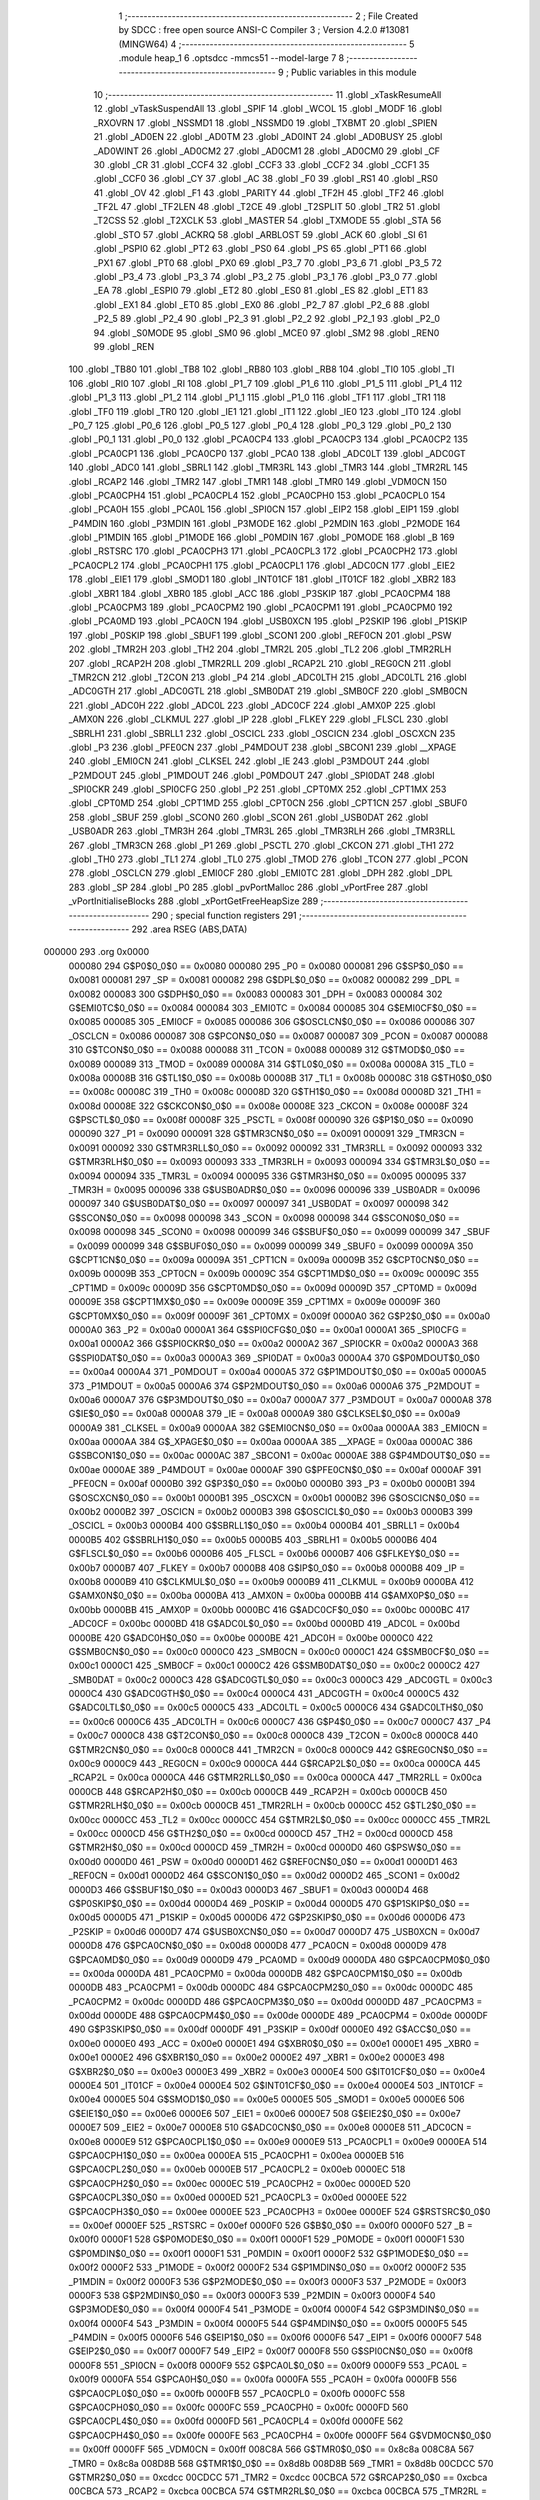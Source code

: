                                       1 ;--------------------------------------------------------
                                      2 ; File Created by SDCC : free open source ANSI-C Compiler
                                      3 ; Version 4.2.0 #13081 (MINGW64)
                                      4 ;--------------------------------------------------------
                                      5 	.module heap_1
                                      6 	.optsdcc -mmcs51 --model-large
                                      7 	
                                      8 ;--------------------------------------------------------
                                      9 ; Public variables in this module
                                     10 ;--------------------------------------------------------
                                     11 	.globl _xTaskResumeAll
                                     12 	.globl _vTaskSuspendAll
                                     13 	.globl _SPIF
                                     14 	.globl _WCOL
                                     15 	.globl _MODF
                                     16 	.globl _RXOVRN
                                     17 	.globl _NSSMD1
                                     18 	.globl _NSSMD0
                                     19 	.globl _TXBMT
                                     20 	.globl _SPIEN
                                     21 	.globl _AD0EN
                                     22 	.globl _AD0TM
                                     23 	.globl _AD0INT
                                     24 	.globl _AD0BUSY
                                     25 	.globl _AD0WINT
                                     26 	.globl _AD0CM2
                                     27 	.globl _AD0CM1
                                     28 	.globl _AD0CM0
                                     29 	.globl _CF
                                     30 	.globl _CR
                                     31 	.globl _CCF4
                                     32 	.globl _CCF3
                                     33 	.globl _CCF2
                                     34 	.globl _CCF1
                                     35 	.globl _CCF0
                                     36 	.globl _CY
                                     37 	.globl _AC
                                     38 	.globl _F0
                                     39 	.globl _RS1
                                     40 	.globl _RS0
                                     41 	.globl _OV
                                     42 	.globl _F1
                                     43 	.globl _PARITY
                                     44 	.globl _TF2H
                                     45 	.globl _TF2
                                     46 	.globl _TF2L
                                     47 	.globl _TF2LEN
                                     48 	.globl _T2CE
                                     49 	.globl _T2SPLIT
                                     50 	.globl _TR2
                                     51 	.globl _T2CSS
                                     52 	.globl _T2XCLK
                                     53 	.globl _MASTER
                                     54 	.globl _TXMODE
                                     55 	.globl _STA
                                     56 	.globl _STO
                                     57 	.globl _ACKRQ
                                     58 	.globl _ARBLOST
                                     59 	.globl _ACK
                                     60 	.globl _SI
                                     61 	.globl _PSPI0
                                     62 	.globl _PT2
                                     63 	.globl _PS0
                                     64 	.globl _PS
                                     65 	.globl _PT1
                                     66 	.globl _PX1
                                     67 	.globl _PT0
                                     68 	.globl _PX0
                                     69 	.globl _P3_7
                                     70 	.globl _P3_6
                                     71 	.globl _P3_5
                                     72 	.globl _P3_4
                                     73 	.globl _P3_3
                                     74 	.globl _P3_2
                                     75 	.globl _P3_1
                                     76 	.globl _P3_0
                                     77 	.globl _EA
                                     78 	.globl _ESPI0
                                     79 	.globl _ET2
                                     80 	.globl _ES0
                                     81 	.globl _ES
                                     82 	.globl _ET1
                                     83 	.globl _EX1
                                     84 	.globl _ET0
                                     85 	.globl _EX0
                                     86 	.globl _P2_7
                                     87 	.globl _P2_6
                                     88 	.globl _P2_5
                                     89 	.globl _P2_4
                                     90 	.globl _P2_3
                                     91 	.globl _P2_2
                                     92 	.globl _P2_1
                                     93 	.globl _P2_0
                                     94 	.globl _S0MODE
                                     95 	.globl _SM0
                                     96 	.globl _MCE0
                                     97 	.globl _SM2
                                     98 	.globl _REN0
                                     99 	.globl _REN
                                    100 	.globl _TB80
                                    101 	.globl _TB8
                                    102 	.globl _RB80
                                    103 	.globl _RB8
                                    104 	.globl _TI0
                                    105 	.globl _TI
                                    106 	.globl _RI0
                                    107 	.globl _RI
                                    108 	.globl _P1_7
                                    109 	.globl _P1_6
                                    110 	.globl _P1_5
                                    111 	.globl _P1_4
                                    112 	.globl _P1_3
                                    113 	.globl _P1_2
                                    114 	.globl _P1_1
                                    115 	.globl _P1_0
                                    116 	.globl _TF1
                                    117 	.globl _TR1
                                    118 	.globl _TF0
                                    119 	.globl _TR0
                                    120 	.globl _IE1
                                    121 	.globl _IT1
                                    122 	.globl _IE0
                                    123 	.globl _IT0
                                    124 	.globl _P0_7
                                    125 	.globl _P0_6
                                    126 	.globl _P0_5
                                    127 	.globl _P0_4
                                    128 	.globl _P0_3
                                    129 	.globl _P0_2
                                    130 	.globl _P0_1
                                    131 	.globl _P0_0
                                    132 	.globl _PCA0CP4
                                    133 	.globl _PCA0CP3
                                    134 	.globl _PCA0CP2
                                    135 	.globl _PCA0CP1
                                    136 	.globl _PCA0CP0
                                    137 	.globl _PCA0
                                    138 	.globl _ADC0LT
                                    139 	.globl _ADC0GT
                                    140 	.globl _ADC0
                                    141 	.globl _SBRL1
                                    142 	.globl _TMR3RL
                                    143 	.globl _TMR3
                                    144 	.globl _TMR2RL
                                    145 	.globl _RCAP2
                                    146 	.globl _TMR2
                                    147 	.globl _TMR1
                                    148 	.globl _TMR0
                                    149 	.globl _VDM0CN
                                    150 	.globl _PCA0CPH4
                                    151 	.globl _PCA0CPL4
                                    152 	.globl _PCA0CPH0
                                    153 	.globl _PCA0CPL0
                                    154 	.globl _PCA0H
                                    155 	.globl _PCA0L
                                    156 	.globl _SPI0CN
                                    157 	.globl _EIP2
                                    158 	.globl _EIP1
                                    159 	.globl _P4MDIN
                                    160 	.globl _P3MDIN
                                    161 	.globl _P3MODE
                                    162 	.globl _P2MDIN
                                    163 	.globl _P2MODE
                                    164 	.globl _P1MDIN
                                    165 	.globl _P1MODE
                                    166 	.globl _P0MDIN
                                    167 	.globl _P0MODE
                                    168 	.globl _B
                                    169 	.globl _RSTSRC
                                    170 	.globl _PCA0CPH3
                                    171 	.globl _PCA0CPL3
                                    172 	.globl _PCA0CPH2
                                    173 	.globl _PCA0CPL2
                                    174 	.globl _PCA0CPH1
                                    175 	.globl _PCA0CPL1
                                    176 	.globl _ADC0CN
                                    177 	.globl _EIE2
                                    178 	.globl _EIE1
                                    179 	.globl _SMOD1
                                    180 	.globl _INT01CF
                                    181 	.globl _IT01CF
                                    182 	.globl _XBR2
                                    183 	.globl _XBR1
                                    184 	.globl _XBR0
                                    185 	.globl _ACC
                                    186 	.globl _P3SKIP
                                    187 	.globl _PCA0CPM4
                                    188 	.globl _PCA0CPM3
                                    189 	.globl _PCA0CPM2
                                    190 	.globl _PCA0CPM1
                                    191 	.globl _PCA0CPM0
                                    192 	.globl _PCA0MD
                                    193 	.globl _PCA0CN
                                    194 	.globl _USB0XCN
                                    195 	.globl _P2SKIP
                                    196 	.globl _P1SKIP
                                    197 	.globl _P0SKIP
                                    198 	.globl _SBUF1
                                    199 	.globl _SCON1
                                    200 	.globl _REF0CN
                                    201 	.globl _PSW
                                    202 	.globl _TMR2H
                                    203 	.globl _TH2
                                    204 	.globl _TMR2L
                                    205 	.globl _TL2
                                    206 	.globl _TMR2RLH
                                    207 	.globl _RCAP2H
                                    208 	.globl _TMR2RLL
                                    209 	.globl _RCAP2L
                                    210 	.globl _REG0CN
                                    211 	.globl _TMR2CN
                                    212 	.globl _T2CON
                                    213 	.globl _P4
                                    214 	.globl _ADC0LTH
                                    215 	.globl _ADC0LTL
                                    216 	.globl _ADC0GTH
                                    217 	.globl _ADC0GTL
                                    218 	.globl _SMB0DAT
                                    219 	.globl _SMB0CF
                                    220 	.globl _SMB0CN
                                    221 	.globl _ADC0H
                                    222 	.globl _ADC0L
                                    223 	.globl _ADC0CF
                                    224 	.globl _AMX0P
                                    225 	.globl _AMX0N
                                    226 	.globl _CLKMUL
                                    227 	.globl _IP
                                    228 	.globl _FLKEY
                                    229 	.globl _FLSCL
                                    230 	.globl _SBRLH1
                                    231 	.globl _SBRLL1
                                    232 	.globl _OSCICL
                                    233 	.globl _OSCICN
                                    234 	.globl _OSCXCN
                                    235 	.globl _P3
                                    236 	.globl _PFE0CN
                                    237 	.globl _P4MDOUT
                                    238 	.globl _SBCON1
                                    239 	.globl __XPAGE
                                    240 	.globl _EMI0CN
                                    241 	.globl _CLKSEL
                                    242 	.globl _IE
                                    243 	.globl _P3MDOUT
                                    244 	.globl _P2MDOUT
                                    245 	.globl _P1MDOUT
                                    246 	.globl _P0MDOUT
                                    247 	.globl _SPI0DAT
                                    248 	.globl _SPI0CKR
                                    249 	.globl _SPI0CFG
                                    250 	.globl _P2
                                    251 	.globl _CPT0MX
                                    252 	.globl _CPT1MX
                                    253 	.globl _CPT0MD
                                    254 	.globl _CPT1MD
                                    255 	.globl _CPT0CN
                                    256 	.globl _CPT1CN
                                    257 	.globl _SBUF0
                                    258 	.globl _SBUF
                                    259 	.globl _SCON0
                                    260 	.globl _SCON
                                    261 	.globl _USB0DAT
                                    262 	.globl _USB0ADR
                                    263 	.globl _TMR3H
                                    264 	.globl _TMR3L
                                    265 	.globl _TMR3RLH
                                    266 	.globl _TMR3RLL
                                    267 	.globl _TMR3CN
                                    268 	.globl _P1
                                    269 	.globl _PSCTL
                                    270 	.globl _CKCON
                                    271 	.globl _TH1
                                    272 	.globl _TH0
                                    273 	.globl _TL1
                                    274 	.globl _TL0
                                    275 	.globl _TMOD
                                    276 	.globl _TCON
                                    277 	.globl _PCON
                                    278 	.globl _OSCLCN
                                    279 	.globl _EMI0CF
                                    280 	.globl _EMI0TC
                                    281 	.globl _DPH
                                    282 	.globl _DPL
                                    283 	.globl _SP
                                    284 	.globl _P0
                                    285 	.globl _pvPortMalloc
                                    286 	.globl _vPortFree
                                    287 	.globl _vPortInitialiseBlocks
                                    288 	.globl _xPortGetFreeHeapSize
                                    289 ;--------------------------------------------------------
                                    290 ; special function registers
                                    291 ;--------------------------------------------------------
                                    292 	.area RSEG    (ABS,DATA)
      000000                        293 	.org 0x0000
                           000080   294 G$P0$0_0$0 == 0x0080
                           000080   295 _P0	=	0x0080
                           000081   296 G$SP$0_0$0 == 0x0081
                           000081   297 _SP	=	0x0081
                           000082   298 G$DPL$0_0$0 == 0x0082
                           000082   299 _DPL	=	0x0082
                           000083   300 G$DPH$0_0$0 == 0x0083
                           000083   301 _DPH	=	0x0083
                           000084   302 G$EMI0TC$0_0$0 == 0x0084
                           000084   303 _EMI0TC	=	0x0084
                           000085   304 G$EMI0CF$0_0$0 == 0x0085
                           000085   305 _EMI0CF	=	0x0085
                           000086   306 G$OSCLCN$0_0$0 == 0x0086
                           000086   307 _OSCLCN	=	0x0086
                           000087   308 G$PCON$0_0$0 == 0x0087
                           000087   309 _PCON	=	0x0087
                           000088   310 G$TCON$0_0$0 == 0x0088
                           000088   311 _TCON	=	0x0088
                           000089   312 G$TMOD$0_0$0 == 0x0089
                           000089   313 _TMOD	=	0x0089
                           00008A   314 G$TL0$0_0$0 == 0x008a
                           00008A   315 _TL0	=	0x008a
                           00008B   316 G$TL1$0_0$0 == 0x008b
                           00008B   317 _TL1	=	0x008b
                           00008C   318 G$TH0$0_0$0 == 0x008c
                           00008C   319 _TH0	=	0x008c
                           00008D   320 G$TH1$0_0$0 == 0x008d
                           00008D   321 _TH1	=	0x008d
                           00008E   322 G$CKCON$0_0$0 == 0x008e
                           00008E   323 _CKCON	=	0x008e
                           00008F   324 G$PSCTL$0_0$0 == 0x008f
                           00008F   325 _PSCTL	=	0x008f
                           000090   326 G$P1$0_0$0 == 0x0090
                           000090   327 _P1	=	0x0090
                           000091   328 G$TMR3CN$0_0$0 == 0x0091
                           000091   329 _TMR3CN	=	0x0091
                           000092   330 G$TMR3RLL$0_0$0 == 0x0092
                           000092   331 _TMR3RLL	=	0x0092
                           000093   332 G$TMR3RLH$0_0$0 == 0x0093
                           000093   333 _TMR3RLH	=	0x0093
                           000094   334 G$TMR3L$0_0$0 == 0x0094
                           000094   335 _TMR3L	=	0x0094
                           000095   336 G$TMR3H$0_0$0 == 0x0095
                           000095   337 _TMR3H	=	0x0095
                           000096   338 G$USB0ADR$0_0$0 == 0x0096
                           000096   339 _USB0ADR	=	0x0096
                           000097   340 G$USB0DAT$0_0$0 == 0x0097
                           000097   341 _USB0DAT	=	0x0097
                           000098   342 G$SCON$0_0$0 == 0x0098
                           000098   343 _SCON	=	0x0098
                           000098   344 G$SCON0$0_0$0 == 0x0098
                           000098   345 _SCON0	=	0x0098
                           000099   346 G$SBUF$0_0$0 == 0x0099
                           000099   347 _SBUF	=	0x0099
                           000099   348 G$SBUF0$0_0$0 == 0x0099
                           000099   349 _SBUF0	=	0x0099
                           00009A   350 G$CPT1CN$0_0$0 == 0x009a
                           00009A   351 _CPT1CN	=	0x009a
                           00009B   352 G$CPT0CN$0_0$0 == 0x009b
                           00009B   353 _CPT0CN	=	0x009b
                           00009C   354 G$CPT1MD$0_0$0 == 0x009c
                           00009C   355 _CPT1MD	=	0x009c
                           00009D   356 G$CPT0MD$0_0$0 == 0x009d
                           00009D   357 _CPT0MD	=	0x009d
                           00009E   358 G$CPT1MX$0_0$0 == 0x009e
                           00009E   359 _CPT1MX	=	0x009e
                           00009F   360 G$CPT0MX$0_0$0 == 0x009f
                           00009F   361 _CPT0MX	=	0x009f
                           0000A0   362 G$P2$0_0$0 == 0x00a0
                           0000A0   363 _P2	=	0x00a0
                           0000A1   364 G$SPI0CFG$0_0$0 == 0x00a1
                           0000A1   365 _SPI0CFG	=	0x00a1
                           0000A2   366 G$SPI0CKR$0_0$0 == 0x00a2
                           0000A2   367 _SPI0CKR	=	0x00a2
                           0000A3   368 G$SPI0DAT$0_0$0 == 0x00a3
                           0000A3   369 _SPI0DAT	=	0x00a3
                           0000A4   370 G$P0MDOUT$0_0$0 == 0x00a4
                           0000A4   371 _P0MDOUT	=	0x00a4
                           0000A5   372 G$P1MDOUT$0_0$0 == 0x00a5
                           0000A5   373 _P1MDOUT	=	0x00a5
                           0000A6   374 G$P2MDOUT$0_0$0 == 0x00a6
                           0000A6   375 _P2MDOUT	=	0x00a6
                           0000A7   376 G$P3MDOUT$0_0$0 == 0x00a7
                           0000A7   377 _P3MDOUT	=	0x00a7
                           0000A8   378 G$IE$0_0$0 == 0x00a8
                           0000A8   379 _IE	=	0x00a8
                           0000A9   380 G$CLKSEL$0_0$0 == 0x00a9
                           0000A9   381 _CLKSEL	=	0x00a9
                           0000AA   382 G$EMI0CN$0_0$0 == 0x00aa
                           0000AA   383 _EMI0CN	=	0x00aa
                           0000AA   384 G$_XPAGE$0_0$0 == 0x00aa
                           0000AA   385 __XPAGE	=	0x00aa
                           0000AC   386 G$SBCON1$0_0$0 == 0x00ac
                           0000AC   387 _SBCON1	=	0x00ac
                           0000AE   388 G$P4MDOUT$0_0$0 == 0x00ae
                           0000AE   389 _P4MDOUT	=	0x00ae
                           0000AF   390 G$PFE0CN$0_0$0 == 0x00af
                           0000AF   391 _PFE0CN	=	0x00af
                           0000B0   392 G$P3$0_0$0 == 0x00b0
                           0000B0   393 _P3	=	0x00b0
                           0000B1   394 G$OSCXCN$0_0$0 == 0x00b1
                           0000B1   395 _OSCXCN	=	0x00b1
                           0000B2   396 G$OSCICN$0_0$0 == 0x00b2
                           0000B2   397 _OSCICN	=	0x00b2
                           0000B3   398 G$OSCICL$0_0$0 == 0x00b3
                           0000B3   399 _OSCICL	=	0x00b3
                           0000B4   400 G$SBRLL1$0_0$0 == 0x00b4
                           0000B4   401 _SBRLL1	=	0x00b4
                           0000B5   402 G$SBRLH1$0_0$0 == 0x00b5
                           0000B5   403 _SBRLH1	=	0x00b5
                           0000B6   404 G$FLSCL$0_0$0 == 0x00b6
                           0000B6   405 _FLSCL	=	0x00b6
                           0000B7   406 G$FLKEY$0_0$0 == 0x00b7
                           0000B7   407 _FLKEY	=	0x00b7
                           0000B8   408 G$IP$0_0$0 == 0x00b8
                           0000B8   409 _IP	=	0x00b8
                           0000B9   410 G$CLKMUL$0_0$0 == 0x00b9
                           0000B9   411 _CLKMUL	=	0x00b9
                           0000BA   412 G$AMX0N$0_0$0 == 0x00ba
                           0000BA   413 _AMX0N	=	0x00ba
                           0000BB   414 G$AMX0P$0_0$0 == 0x00bb
                           0000BB   415 _AMX0P	=	0x00bb
                           0000BC   416 G$ADC0CF$0_0$0 == 0x00bc
                           0000BC   417 _ADC0CF	=	0x00bc
                           0000BD   418 G$ADC0L$0_0$0 == 0x00bd
                           0000BD   419 _ADC0L	=	0x00bd
                           0000BE   420 G$ADC0H$0_0$0 == 0x00be
                           0000BE   421 _ADC0H	=	0x00be
                           0000C0   422 G$SMB0CN$0_0$0 == 0x00c0
                           0000C0   423 _SMB0CN	=	0x00c0
                           0000C1   424 G$SMB0CF$0_0$0 == 0x00c1
                           0000C1   425 _SMB0CF	=	0x00c1
                           0000C2   426 G$SMB0DAT$0_0$0 == 0x00c2
                           0000C2   427 _SMB0DAT	=	0x00c2
                           0000C3   428 G$ADC0GTL$0_0$0 == 0x00c3
                           0000C3   429 _ADC0GTL	=	0x00c3
                           0000C4   430 G$ADC0GTH$0_0$0 == 0x00c4
                           0000C4   431 _ADC0GTH	=	0x00c4
                           0000C5   432 G$ADC0LTL$0_0$0 == 0x00c5
                           0000C5   433 _ADC0LTL	=	0x00c5
                           0000C6   434 G$ADC0LTH$0_0$0 == 0x00c6
                           0000C6   435 _ADC0LTH	=	0x00c6
                           0000C7   436 G$P4$0_0$0 == 0x00c7
                           0000C7   437 _P4	=	0x00c7
                           0000C8   438 G$T2CON$0_0$0 == 0x00c8
                           0000C8   439 _T2CON	=	0x00c8
                           0000C8   440 G$TMR2CN$0_0$0 == 0x00c8
                           0000C8   441 _TMR2CN	=	0x00c8
                           0000C9   442 G$REG0CN$0_0$0 == 0x00c9
                           0000C9   443 _REG0CN	=	0x00c9
                           0000CA   444 G$RCAP2L$0_0$0 == 0x00ca
                           0000CA   445 _RCAP2L	=	0x00ca
                           0000CA   446 G$TMR2RLL$0_0$0 == 0x00ca
                           0000CA   447 _TMR2RLL	=	0x00ca
                           0000CB   448 G$RCAP2H$0_0$0 == 0x00cb
                           0000CB   449 _RCAP2H	=	0x00cb
                           0000CB   450 G$TMR2RLH$0_0$0 == 0x00cb
                           0000CB   451 _TMR2RLH	=	0x00cb
                           0000CC   452 G$TL2$0_0$0 == 0x00cc
                           0000CC   453 _TL2	=	0x00cc
                           0000CC   454 G$TMR2L$0_0$0 == 0x00cc
                           0000CC   455 _TMR2L	=	0x00cc
                           0000CD   456 G$TH2$0_0$0 == 0x00cd
                           0000CD   457 _TH2	=	0x00cd
                           0000CD   458 G$TMR2H$0_0$0 == 0x00cd
                           0000CD   459 _TMR2H	=	0x00cd
                           0000D0   460 G$PSW$0_0$0 == 0x00d0
                           0000D0   461 _PSW	=	0x00d0
                           0000D1   462 G$REF0CN$0_0$0 == 0x00d1
                           0000D1   463 _REF0CN	=	0x00d1
                           0000D2   464 G$SCON1$0_0$0 == 0x00d2
                           0000D2   465 _SCON1	=	0x00d2
                           0000D3   466 G$SBUF1$0_0$0 == 0x00d3
                           0000D3   467 _SBUF1	=	0x00d3
                           0000D4   468 G$P0SKIP$0_0$0 == 0x00d4
                           0000D4   469 _P0SKIP	=	0x00d4
                           0000D5   470 G$P1SKIP$0_0$0 == 0x00d5
                           0000D5   471 _P1SKIP	=	0x00d5
                           0000D6   472 G$P2SKIP$0_0$0 == 0x00d6
                           0000D6   473 _P2SKIP	=	0x00d6
                           0000D7   474 G$USB0XCN$0_0$0 == 0x00d7
                           0000D7   475 _USB0XCN	=	0x00d7
                           0000D8   476 G$PCA0CN$0_0$0 == 0x00d8
                           0000D8   477 _PCA0CN	=	0x00d8
                           0000D9   478 G$PCA0MD$0_0$0 == 0x00d9
                           0000D9   479 _PCA0MD	=	0x00d9
                           0000DA   480 G$PCA0CPM0$0_0$0 == 0x00da
                           0000DA   481 _PCA0CPM0	=	0x00da
                           0000DB   482 G$PCA0CPM1$0_0$0 == 0x00db
                           0000DB   483 _PCA0CPM1	=	0x00db
                           0000DC   484 G$PCA0CPM2$0_0$0 == 0x00dc
                           0000DC   485 _PCA0CPM2	=	0x00dc
                           0000DD   486 G$PCA0CPM3$0_0$0 == 0x00dd
                           0000DD   487 _PCA0CPM3	=	0x00dd
                           0000DE   488 G$PCA0CPM4$0_0$0 == 0x00de
                           0000DE   489 _PCA0CPM4	=	0x00de
                           0000DF   490 G$P3SKIP$0_0$0 == 0x00df
                           0000DF   491 _P3SKIP	=	0x00df
                           0000E0   492 G$ACC$0_0$0 == 0x00e0
                           0000E0   493 _ACC	=	0x00e0
                           0000E1   494 G$XBR0$0_0$0 == 0x00e1
                           0000E1   495 _XBR0	=	0x00e1
                           0000E2   496 G$XBR1$0_0$0 == 0x00e2
                           0000E2   497 _XBR1	=	0x00e2
                           0000E3   498 G$XBR2$0_0$0 == 0x00e3
                           0000E3   499 _XBR2	=	0x00e3
                           0000E4   500 G$IT01CF$0_0$0 == 0x00e4
                           0000E4   501 _IT01CF	=	0x00e4
                           0000E4   502 G$INT01CF$0_0$0 == 0x00e4
                           0000E4   503 _INT01CF	=	0x00e4
                           0000E5   504 G$SMOD1$0_0$0 == 0x00e5
                           0000E5   505 _SMOD1	=	0x00e5
                           0000E6   506 G$EIE1$0_0$0 == 0x00e6
                           0000E6   507 _EIE1	=	0x00e6
                           0000E7   508 G$EIE2$0_0$0 == 0x00e7
                           0000E7   509 _EIE2	=	0x00e7
                           0000E8   510 G$ADC0CN$0_0$0 == 0x00e8
                           0000E8   511 _ADC0CN	=	0x00e8
                           0000E9   512 G$PCA0CPL1$0_0$0 == 0x00e9
                           0000E9   513 _PCA0CPL1	=	0x00e9
                           0000EA   514 G$PCA0CPH1$0_0$0 == 0x00ea
                           0000EA   515 _PCA0CPH1	=	0x00ea
                           0000EB   516 G$PCA0CPL2$0_0$0 == 0x00eb
                           0000EB   517 _PCA0CPL2	=	0x00eb
                           0000EC   518 G$PCA0CPH2$0_0$0 == 0x00ec
                           0000EC   519 _PCA0CPH2	=	0x00ec
                           0000ED   520 G$PCA0CPL3$0_0$0 == 0x00ed
                           0000ED   521 _PCA0CPL3	=	0x00ed
                           0000EE   522 G$PCA0CPH3$0_0$0 == 0x00ee
                           0000EE   523 _PCA0CPH3	=	0x00ee
                           0000EF   524 G$RSTSRC$0_0$0 == 0x00ef
                           0000EF   525 _RSTSRC	=	0x00ef
                           0000F0   526 G$B$0_0$0 == 0x00f0
                           0000F0   527 _B	=	0x00f0
                           0000F1   528 G$P0MODE$0_0$0 == 0x00f1
                           0000F1   529 _P0MODE	=	0x00f1
                           0000F1   530 G$P0MDIN$0_0$0 == 0x00f1
                           0000F1   531 _P0MDIN	=	0x00f1
                           0000F2   532 G$P1MODE$0_0$0 == 0x00f2
                           0000F2   533 _P1MODE	=	0x00f2
                           0000F2   534 G$P1MDIN$0_0$0 == 0x00f2
                           0000F2   535 _P1MDIN	=	0x00f2
                           0000F3   536 G$P2MODE$0_0$0 == 0x00f3
                           0000F3   537 _P2MODE	=	0x00f3
                           0000F3   538 G$P2MDIN$0_0$0 == 0x00f3
                           0000F3   539 _P2MDIN	=	0x00f3
                           0000F4   540 G$P3MODE$0_0$0 == 0x00f4
                           0000F4   541 _P3MODE	=	0x00f4
                           0000F4   542 G$P3MDIN$0_0$0 == 0x00f4
                           0000F4   543 _P3MDIN	=	0x00f4
                           0000F5   544 G$P4MDIN$0_0$0 == 0x00f5
                           0000F5   545 _P4MDIN	=	0x00f5
                           0000F6   546 G$EIP1$0_0$0 == 0x00f6
                           0000F6   547 _EIP1	=	0x00f6
                           0000F7   548 G$EIP2$0_0$0 == 0x00f7
                           0000F7   549 _EIP2	=	0x00f7
                           0000F8   550 G$SPI0CN$0_0$0 == 0x00f8
                           0000F8   551 _SPI0CN	=	0x00f8
                           0000F9   552 G$PCA0L$0_0$0 == 0x00f9
                           0000F9   553 _PCA0L	=	0x00f9
                           0000FA   554 G$PCA0H$0_0$0 == 0x00fa
                           0000FA   555 _PCA0H	=	0x00fa
                           0000FB   556 G$PCA0CPL0$0_0$0 == 0x00fb
                           0000FB   557 _PCA0CPL0	=	0x00fb
                           0000FC   558 G$PCA0CPH0$0_0$0 == 0x00fc
                           0000FC   559 _PCA0CPH0	=	0x00fc
                           0000FD   560 G$PCA0CPL4$0_0$0 == 0x00fd
                           0000FD   561 _PCA0CPL4	=	0x00fd
                           0000FE   562 G$PCA0CPH4$0_0$0 == 0x00fe
                           0000FE   563 _PCA0CPH4	=	0x00fe
                           0000FF   564 G$VDM0CN$0_0$0 == 0x00ff
                           0000FF   565 _VDM0CN	=	0x00ff
                           008C8A   566 G$TMR0$0_0$0 == 0x8c8a
                           008C8A   567 _TMR0	=	0x8c8a
                           008D8B   568 G$TMR1$0_0$0 == 0x8d8b
                           008D8B   569 _TMR1	=	0x8d8b
                           00CDCC   570 G$TMR2$0_0$0 == 0xcdcc
                           00CDCC   571 _TMR2	=	0xcdcc
                           00CBCA   572 G$RCAP2$0_0$0 == 0xcbca
                           00CBCA   573 _RCAP2	=	0xcbca
                           00CBCA   574 G$TMR2RL$0_0$0 == 0xcbca
                           00CBCA   575 _TMR2RL	=	0xcbca
                           009594   576 G$TMR3$0_0$0 == 0x9594
                           009594   577 _TMR3	=	0x9594
                           009392   578 G$TMR3RL$0_0$0 == 0x9392
                           009392   579 _TMR3RL	=	0x9392
                           00B5B4   580 G$SBRL1$0_0$0 == 0xb5b4
                           00B5B4   581 _SBRL1	=	0xb5b4
                           00BEBD   582 G$ADC0$0_0$0 == 0xbebd
                           00BEBD   583 _ADC0	=	0xbebd
                           00C4C3   584 G$ADC0GT$0_0$0 == 0xc4c3
                           00C4C3   585 _ADC0GT	=	0xc4c3
                           00C6C5   586 G$ADC0LT$0_0$0 == 0xc6c5
                           00C6C5   587 _ADC0LT	=	0xc6c5
                           00FAF9   588 G$PCA0$0_0$0 == 0xfaf9
                           00FAF9   589 _PCA0	=	0xfaf9
                           00FCFB   590 G$PCA0CP0$0_0$0 == 0xfcfb
                           00FCFB   591 _PCA0CP0	=	0xfcfb
                           00EAE9   592 G$PCA0CP1$0_0$0 == 0xeae9
                           00EAE9   593 _PCA0CP1	=	0xeae9
                           00ECEB   594 G$PCA0CP2$0_0$0 == 0xeceb
                           00ECEB   595 _PCA0CP2	=	0xeceb
                           00EEED   596 G$PCA0CP3$0_0$0 == 0xeeed
                           00EEED   597 _PCA0CP3	=	0xeeed
                           00FEFD   598 G$PCA0CP4$0_0$0 == 0xfefd
                           00FEFD   599 _PCA0CP4	=	0xfefd
                                    600 ;--------------------------------------------------------
                                    601 ; special function bits
                                    602 ;--------------------------------------------------------
                                    603 	.area RSEG    (ABS,DATA)
      000000                        604 	.org 0x0000
                           000080   605 G$P0_0$0_0$0 == 0x0080
                           000080   606 _P0_0	=	0x0080
                           000081   607 G$P0_1$0_0$0 == 0x0081
                           000081   608 _P0_1	=	0x0081
                           000082   609 G$P0_2$0_0$0 == 0x0082
                           000082   610 _P0_2	=	0x0082
                           000083   611 G$P0_3$0_0$0 == 0x0083
                           000083   612 _P0_3	=	0x0083
                           000084   613 G$P0_4$0_0$0 == 0x0084
                           000084   614 _P0_4	=	0x0084
                           000085   615 G$P0_5$0_0$0 == 0x0085
                           000085   616 _P0_5	=	0x0085
                           000086   617 G$P0_6$0_0$0 == 0x0086
                           000086   618 _P0_6	=	0x0086
                           000087   619 G$P0_7$0_0$0 == 0x0087
                           000087   620 _P0_7	=	0x0087
                           000088   621 G$IT0$0_0$0 == 0x0088
                           000088   622 _IT0	=	0x0088
                           000089   623 G$IE0$0_0$0 == 0x0089
                           000089   624 _IE0	=	0x0089
                           00008A   625 G$IT1$0_0$0 == 0x008a
                           00008A   626 _IT1	=	0x008a
                           00008B   627 G$IE1$0_0$0 == 0x008b
                           00008B   628 _IE1	=	0x008b
                           00008C   629 G$TR0$0_0$0 == 0x008c
                           00008C   630 _TR0	=	0x008c
                           00008D   631 G$TF0$0_0$0 == 0x008d
                           00008D   632 _TF0	=	0x008d
                           00008E   633 G$TR1$0_0$0 == 0x008e
                           00008E   634 _TR1	=	0x008e
                           00008F   635 G$TF1$0_0$0 == 0x008f
                           00008F   636 _TF1	=	0x008f
                           000090   637 G$P1_0$0_0$0 == 0x0090
                           000090   638 _P1_0	=	0x0090
                           000091   639 G$P1_1$0_0$0 == 0x0091
                           000091   640 _P1_1	=	0x0091
                           000092   641 G$P1_2$0_0$0 == 0x0092
                           000092   642 _P1_2	=	0x0092
                           000093   643 G$P1_3$0_0$0 == 0x0093
                           000093   644 _P1_3	=	0x0093
                           000094   645 G$P1_4$0_0$0 == 0x0094
                           000094   646 _P1_4	=	0x0094
                           000095   647 G$P1_5$0_0$0 == 0x0095
                           000095   648 _P1_5	=	0x0095
                           000096   649 G$P1_6$0_0$0 == 0x0096
                           000096   650 _P1_6	=	0x0096
                           000097   651 G$P1_7$0_0$0 == 0x0097
                           000097   652 _P1_7	=	0x0097
                           000098   653 G$RI$0_0$0 == 0x0098
                           000098   654 _RI	=	0x0098
                           000098   655 G$RI0$0_0$0 == 0x0098
                           000098   656 _RI0	=	0x0098
                           000099   657 G$TI$0_0$0 == 0x0099
                           000099   658 _TI	=	0x0099
                           000099   659 G$TI0$0_0$0 == 0x0099
                           000099   660 _TI0	=	0x0099
                           00009A   661 G$RB8$0_0$0 == 0x009a
                           00009A   662 _RB8	=	0x009a
                           00009A   663 G$RB80$0_0$0 == 0x009a
                           00009A   664 _RB80	=	0x009a
                           00009B   665 G$TB8$0_0$0 == 0x009b
                           00009B   666 _TB8	=	0x009b
                           00009B   667 G$TB80$0_0$0 == 0x009b
                           00009B   668 _TB80	=	0x009b
                           00009C   669 G$REN$0_0$0 == 0x009c
                           00009C   670 _REN	=	0x009c
                           00009C   671 G$REN0$0_0$0 == 0x009c
                           00009C   672 _REN0	=	0x009c
                           00009D   673 G$SM2$0_0$0 == 0x009d
                           00009D   674 _SM2	=	0x009d
                           00009D   675 G$MCE0$0_0$0 == 0x009d
                           00009D   676 _MCE0	=	0x009d
                           00009F   677 G$SM0$0_0$0 == 0x009f
                           00009F   678 _SM0	=	0x009f
                           00009F   679 G$S0MODE$0_0$0 == 0x009f
                           00009F   680 _S0MODE	=	0x009f
                           0000A0   681 G$P2_0$0_0$0 == 0x00a0
                           0000A0   682 _P2_0	=	0x00a0
                           0000A1   683 G$P2_1$0_0$0 == 0x00a1
                           0000A1   684 _P2_1	=	0x00a1
                           0000A2   685 G$P2_2$0_0$0 == 0x00a2
                           0000A2   686 _P2_2	=	0x00a2
                           0000A3   687 G$P2_3$0_0$0 == 0x00a3
                           0000A3   688 _P2_3	=	0x00a3
                           0000A4   689 G$P2_4$0_0$0 == 0x00a4
                           0000A4   690 _P2_4	=	0x00a4
                           0000A5   691 G$P2_5$0_0$0 == 0x00a5
                           0000A5   692 _P2_5	=	0x00a5
                           0000A6   693 G$P2_6$0_0$0 == 0x00a6
                           0000A6   694 _P2_6	=	0x00a6
                           0000A7   695 G$P2_7$0_0$0 == 0x00a7
                           0000A7   696 _P2_7	=	0x00a7
                           0000A8   697 G$EX0$0_0$0 == 0x00a8
                           0000A8   698 _EX0	=	0x00a8
                           0000A9   699 G$ET0$0_0$0 == 0x00a9
                           0000A9   700 _ET0	=	0x00a9
                           0000AA   701 G$EX1$0_0$0 == 0x00aa
                           0000AA   702 _EX1	=	0x00aa
                           0000AB   703 G$ET1$0_0$0 == 0x00ab
                           0000AB   704 _ET1	=	0x00ab
                           0000AC   705 G$ES$0_0$0 == 0x00ac
                           0000AC   706 _ES	=	0x00ac
                           0000AC   707 G$ES0$0_0$0 == 0x00ac
                           0000AC   708 _ES0	=	0x00ac
                           0000AD   709 G$ET2$0_0$0 == 0x00ad
                           0000AD   710 _ET2	=	0x00ad
                           0000AE   711 G$ESPI0$0_0$0 == 0x00ae
                           0000AE   712 _ESPI0	=	0x00ae
                           0000AF   713 G$EA$0_0$0 == 0x00af
                           0000AF   714 _EA	=	0x00af
                           0000B0   715 G$P3_0$0_0$0 == 0x00b0
                           0000B0   716 _P3_0	=	0x00b0
                           0000B1   717 G$P3_1$0_0$0 == 0x00b1
                           0000B1   718 _P3_1	=	0x00b1
                           0000B2   719 G$P3_2$0_0$0 == 0x00b2
                           0000B2   720 _P3_2	=	0x00b2
                           0000B3   721 G$P3_3$0_0$0 == 0x00b3
                           0000B3   722 _P3_3	=	0x00b3
                           0000B4   723 G$P3_4$0_0$0 == 0x00b4
                           0000B4   724 _P3_4	=	0x00b4
                           0000B5   725 G$P3_5$0_0$0 == 0x00b5
                           0000B5   726 _P3_5	=	0x00b5
                           0000B6   727 G$P3_6$0_0$0 == 0x00b6
                           0000B6   728 _P3_6	=	0x00b6
                           0000B7   729 G$P3_7$0_0$0 == 0x00b7
                           0000B7   730 _P3_7	=	0x00b7
                           0000B8   731 G$PX0$0_0$0 == 0x00b8
                           0000B8   732 _PX0	=	0x00b8
                           0000B9   733 G$PT0$0_0$0 == 0x00b9
                           0000B9   734 _PT0	=	0x00b9
                           0000BA   735 G$PX1$0_0$0 == 0x00ba
                           0000BA   736 _PX1	=	0x00ba
                           0000BB   737 G$PT1$0_0$0 == 0x00bb
                           0000BB   738 _PT1	=	0x00bb
                           0000BC   739 G$PS$0_0$0 == 0x00bc
                           0000BC   740 _PS	=	0x00bc
                           0000BC   741 G$PS0$0_0$0 == 0x00bc
                           0000BC   742 _PS0	=	0x00bc
                           0000BD   743 G$PT2$0_0$0 == 0x00bd
                           0000BD   744 _PT2	=	0x00bd
                           0000BE   745 G$PSPI0$0_0$0 == 0x00be
                           0000BE   746 _PSPI0	=	0x00be
                           0000C0   747 G$SI$0_0$0 == 0x00c0
                           0000C0   748 _SI	=	0x00c0
                           0000C1   749 G$ACK$0_0$0 == 0x00c1
                           0000C1   750 _ACK	=	0x00c1
                           0000C2   751 G$ARBLOST$0_0$0 == 0x00c2
                           0000C2   752 _ARBLOST	=	0x00c2
                           0000C3   753 G$ACKRQ$0_0$0 == 0x00c3
                           0000C3   754 _ACKRQ	=	0x00c3
                           0000C4   755 G$STO$0_0$0 == 0x00c4
                           0000C4   756 _STO	=	0x00c4
                           0000C5   757 G$STA$0_0$0 == 0x00c5
                           0000C5   758 _STA	=	0x00c5
                           0000C6   759 G$TXMODE$0_0$0 == 0x00c6
                           0000C6   760 _TXMODE	=	0x00c6
                           0000C7   761 G$MASTER$0_0$0 == 0x00c7
                           0000C7   762 _MASTER	=	0x00c7
                           0000C8   763 G$T2XCLK$0_0$0 == 0x00c8
                           0000C8   764 _T2XCLK	=	0x00c8
                           0000C9   765 G$T2CSS$0_0$0 == 0x00c9
                           0000C9   766 _T2CSS	=	0x00c9
                           0000CA   767 G$TR2$0_0$0 == 0x00ca
                           0000CA   768 _TR2	=	0x00ca
                           0000CB   769 G$T2SPLIT$0_0$0 == 0x00cb
                           0000CB   770 _T2SPLIT	=	0x00cb
                           0000CC   771 G$T2CE$0_0$0 == 0x00cc
                           0000CC   772 _T2CE	=	0x00cc
                           0000CD   773 G$TF2LEN$0_0$0 == 0x00cd
                           0000CD   774 _TF2LEN	=	0x00cd
                           0000CE   775 G$TF2L$0_0$0 == 0x00ce
                           0000CE   776 _TF2L	=	0x00ce
                           0000CF   777 G$TF2$0_0$0 == 0x00cf
                           0000CF   778 _TF2	=	0x00cf
                           0000CF   779 G$TF2H$0_0$0 == 0x00cf
                           0000CF   780 _TF2H	=	0x00cf
                           0000D0   781 G$PARITY$0_0$0 == 0x00d0
                           0000D0   782 _PARITY	=	0x00d0
                           0000D1   783 G$F1$0_0$0 == 0x00d1
                           0000D1   784 _F1	=	0x00d1
                           0000D2   785 G$OV$0_0$0 == 0x00d2
                           0000D2   786 _OV	=	0x00d2
                           0000D3   787 G$RS0$0_0$0 == 0x00d3
                           0000D3   788 _RS0	=	0x00d3
                           0000D4   789 G$RS1$0_0$0 == 0x00d4
                           0000D4   790 _RS1	=	0x00d4
                           0000D5   791 G$F0$0_0$0 == 0x00d5
                           0000D5   792 _F0	=	0x00d5
                           0000D6   793 G$AC$0_0$0 == 0x00d6
                           0000D6   794 _AC	=	0x00d6
                           0000D7   795 G$CY$0_0$0 == 0x00d7
                           0000D7   796 _CY	=	0x00d7
                           0000D8   797 G$CCF0$0_0$0 == 0x00d8
                           0000D8   798 _CCF0	=	0x00d8
                           0000D9   799 G$CCF1$0_0$0 == 0x00d9
                           0000D9   800 _CCF1	=	0x00d9
                           0000DA   801 G$CCF2$0_0$0 == 0x00da
                           0000DA   802 _CCF2	=	0x00da
                           0000DB   803 G$CCF3$0_0$0 == 0x00db
                           0000DB   804 _CCF3	=	0x00db
                           0000DC   805 G$CCF4$0_0$0 == 0x00dc
                           0000DC   806 _CCF4	=	0x00dc
                           0000DE   807 G$CR$0_0$0 == 0x00de
                           0000DE   808 _CR	=	0x00de
                           0000DF   809 G$CF$0_0$0 == 0x00df
                           0000DF   810 _CF	=	0x00df
                           0000E8   811 G$AD0CM0$0_0$0 == 0x00e8
                           0000E8   812 _AD0CM0	=	0x00e8
                           0000E9   813 G$AD0CM1$0_0$0 == 0x00e9
                           0000E9   814 _AD0CM1	=	0x00e9
                           0000EA   815 G$AD0CM2$0_0$0 == 0x00ea
                           0000EA   816 _AD0CM2	=	0x00ea
                           0000EB   817 G$AD0WINT$0_0$0 == 0x00eb
                           0000EB   818 _AD0WINT	=	0x00eb
                           0000EC   819 G$AD0BUSY$0_0$0 == 0x00ec
                           0000EC   820 _AD0BUSY	=	0x00ec
                           0000ED   821 G$AD0INT$0_0$0 == 0x00ed
                           0000ED   822 _AD0INT	=	0x00ed
                           0000EE   823 G$AD0TM$0_0$0 == 0x00ee
                           0000EE   824 _AD0TM	=	0x00ee
                           0000EF   825 G$AD0EN$0_0$0 == 0x00ef
                           0000EF   826 _AD0EN	=	0x00ef
                           0000F8   827 G$SPIEN$0_0$0 == 0x00f8
                           0000F8   828 _SPIEN	=	0x00f8
                           0000F9   829 G$TXBMT$0_0$0 == 0x00f9
                           0000F9   830 _TXBMT	=	0x00f9
                           0000FA   831 G$NSSMD0$0_0$0 == 0x00fa
                           0000FA   832 _NSSMD0	=	0x00fa
                           0000FB   833 G$NSSMD1$0_0$0 == 0x00fb
                           0000FB   834 _NSSMD1	=	0x00fb
                           0000FC   835 G$RXOVRN$0_0$0 == 0x00fc
                           0000FC   836 _RXOVRN	=	0x00fc
                           0000FD   837 G$MODF$0_0$0 == 0x00fd
                           0000FD   838 _MODF	=	0x00fd
                           0000FE   839 G$WCOL$0_0$0 == 0x00fe
                           0000FE   840 _WCOL	=	0x00fe
                           0000FF   841 G$SPIF$0_0$0 == 0x00ff
                           0000FF   842 _SPIF	=	0x00ff
                                    843 ;--------------------------------------------------------
                                    844 ; overlayable register banks
                                    845 ;--------------------------------------------------------
                                    846 	.area REG_BANK_0	(REL,OVR,DATA)
      000000                        847 	.ds 8
                                    848 ;--------------------------------------------------------
                                    849 ; internal ram data
                                    850 ;--------------------------------------------------------
                                    851 	.area DSEG    (DATA)
                                    852 ;--------------------------------------------------------
                                    853 ; overlayable items in internal ram
                                    854 ;--------------------------------------------------------
                                    855 ;--------------------------------------------------------
                                    856 ; indirectly addressable internal ram data
                                    857 ;--------------------------------------------------------
                                    858 	.area ISEG    (DATA)
                                    859 ;--------------------------------------------------------
                                    860 ; absolute internal ram data
                                    861 ;--------------------------------------------------------
                                    862 	.area IABS    (ABS,DATA)
                                    863 	.area IABS    (ABS,DATA)
                                    864 ;--------------------------------------------------------
                                    865 ; bit data
                                    866 ;--------------------------------------------------------
                                    867 	.area BSEG    (BIT)
                                    868 ;--------------------------------------------------------
                                    869 ; paged external ram data
                                    870 ;--------------------------------------------------------
                                    871 	.area PSEG    (PAG,XDATA)
                                    872 ;--------------------------------------------------------
                                    873 ; external ram data
                                    874 ;--------------------------------------------------------
                                    875 	.area XSEG    (XDATA)
                           000000   876 Fheap_1$ucHeap$0_0$0==.
      00007C                        877 _ucHeap:
      00007C                        878 	.ds 3072
                           000C00   879 Lheap_1.pvPortMalloc$pucAlignedHeap$1_0$112==.
      000C7C                        880 _pvPortMalloc_pucAlignedHeap_65536_112:
      000C7C                        881 	.ds 3
                                    882 ;--------------------------------------------------------
                                    883 ; absolute external ram data
                                    884 ;--------------------------------------------------------
                                    885 	.area XABS    (ABS,XDATA)
                                    886 ;--------------------------------------------------------
                                    887 ; external initialized ram data
                                    888 ;--------------------------------------------------------
                                    889 	.area XISEG   (XDATA)
                           000000   890 Fheap_1$xNextFreeByte$0_0$0==.
      000C93                        891 _xNextFreeByte:
      000C93                        892 	.ds 2
                                    893 	.area HOME    (CODE)
                                    894 	.area GSINIT0 (CODE)
                                    895 	.area GSINIT1 (CODE)
                                    896 	.area GSINIT2 (CODE)
                                    897 	.area GSINIT3 (CODE)
                                    898 	.area GSINIT4 (CODE)
                                    899 	.area GSINIT5 (CODE)
                                    900 	.area GSINIT  (CODE)
                                    901 	.area GSFINAL (CODE)
                                    902 	.area CSEG    (CODE)
                                    903 ;--------------------------------------------------------
                                    904 ; global & static initialisations
                                    905 ;--------------------------------------------------------
                                    906 	.area HOME    (CODE)
                                    907 	.area GSINIT  (CODE)
                                    908 	.area GSFINAL (CODE)
                                    909 	.area GSINIT  (CODE)
                                    910 ;------------------------------------------------------------
                                    911 ;Allocation info for local variables in function 'pvPortMalloc'
                                    912 ;------------------------------------------------------------
                                    913 ;xWantedSize               Allocated to stack - _bp +1
                                    914 ;pvReturn                  Allocated to stack - _bp +3
                                    915 ;sloc0                     Allocated to stack - _bp +3
                                    916 ;pucAlignedHeap            Allocated with name '_pvPortMalloc_pucAlignedHeap_65536_112'
                                    917 ;------------------------------------------------------------
                           000000   918 	G$pvPortMalloc$0$0 ==.
                           000000   919 	C$heap_1.c$74$1_0$112 ==.
                                    920 ;	heap_1.c:74: static uint8_t * pucAlignedHeap = NULL;
      0000B8 90 0C 7C         [24]  921 	mov	dptr,#_pvPortMalloc_pucAlignedHeap_65536_112
      0000BB 74 00            [12]  922 	mov	a,#0x00
      0000BD F0               [24]  923 	movx	@dptr,a
      0000BE A3               [24]  924 	inc	dptr
      0000BF F0               [24]  925 	movx	@dptr,a
      0000C0 A3               [24]  926 	inc	dptr
      0000C1 F0               [24]  927 	movx	@dptr,a
                                    928 ;--------------------------------------------------------
                                    929 ; Home
                                    930 ;--------------------------------------------------------
                                    931 	.area HOME    (CODE)
                                    932 	.area HOME    (CODE)
                                    933 ;--------------------------------------------------------
                                    934 ; code
                                    935 ;--------------------------------------------------------
                                    936 	.area CSEG    (CODE)
                                    937 ;------------------------------------------------------------
                                    938 ;Allocation info for local variables in function 'pvPortMalloc'
                                    939 ;------------------------------------------------------------
                                    940 ;xWantedSize               Allocated to stack - _bp +1
                                    941 ;pvReturn                  Allocated to stack - _bp +3
                                    942 ;sloc0                     Allocated to stack - _bp +3
                                    943 ;pucAlignedHeap            Allocated with name '_pvPortMalloc_pucAlignedHeap_65536_112'
                                    944 ;------------------------------------------------------------
                           000000   945 	G$pvPortMalloc$0$0 ==.
                           000000   946 	C$heap_1.c$71$0_0$112 ==.
                                    947 ;	heap_1.c:71: void * pvPortMalloc( size_t xWantedSize )
                                    948 ;	-----------------------------------------
                                    949 ;	 function pvPortMalloc
                                    950 ;	-----------------------------------------
      0073E7                        951 _pvPortMalloc:
                           000007   952 	ar7 = 0x07
                           000006   953 	ar6 = 0x06
                           000005   954 	ar5 = 0x05
                           000004   955 	ar4 = 0x04
                           000003   956 	ar3 = 0x03
                           000002   957 	ar2 = 0x02
                           000001   958 	ar1 = 0x01
                           000000   959 	ar0 = 0x00
      0073E7 C0 0D            [24]  960 	push	_bp
      0073E9 85 81 0D         [24]  961 	mov	_bp,sp
      0073EC C0 82            [24]  962 	push	dpl
      0073EE C0 83            [24]  963 	push	dph
      0073F0 05 81            [12]  964 	inc	sp
      0073F2 05 81            [12]  965 	inc	sp
      0073F4 05 81            [12]  966 	inc	sp
                           00000F   967 	C$heap_1.c$73$2_0$112 ==.
                                    968 ;	heap_1.c:73: void * pvReturn = NULL;
      0073F6 E5 0D            [12]  969 	mov	a,_bp
      0073F8 24 03            [12]  970 	add	a,#0x03
      0073FA F8               [12]  971 	mov	r0,a
      0073FB 74 00            [12]  972 	mov	a,#0x00
      0073FD F6               [12]  973 	mov	@r0,a
      0073FE 08               [12]  974 	inc	r0
      0073FF F6               [12]  975 	mov	@r0,a
      007400 08               [12]  976 	inc	r0
      007401 76 00            [12]  977 	mov	@r0,#0x00
                           00001C   978 	C$heap_1.c$94$1_0$112 ==.
                                    979 ;	heap_1.c:94: vTaskSuspendAll();
      007403 12 2E 9C         [24]  980 	lcall	_vTaskSuspendAll
                           00001F   981 	C$heap_1.c$96$2_0$113 ==.
                                    982 ;	heap_1.c:96: if( pucAlignedHeap == NULL )
      007406 90 0C 7C         [24]  983 	mov	dptr,#_pvPortMalloc_pucAlignedHeap_65536_112
      007409 E0               [24]  984 	movx	a,@dptr
      00740A F5 F0            [12]  985 	mov	b,a
      00740C A3               [24]  986 	inc	dptr
      00740D E0               [24]  987 	movx	a,@dptr
      00740E 45 F0            [12]  988 	orl	a,b
      007410 60 03            [24]  989 	jz	00125$
      007412 02 74 28         [24]  990 	ljmp	00102$
      007415                        991 00125$:
                           00002E   992 	C$heap_1.c$99$3_0$114 ==.
                                    993 ;	heap_1.c:99: pucAlignedHeap = ( uint8_t * ) ( ( ( portPOINTER_SIZE_TYPE ) & ucHeap[ portBYTE_ALIGNMENT - 1 ] ) & ( ~( ( portPOINTER_SIZE_TYPE ) portBYTE_ALIGNMENT_MASK ) ) );
      007415 7A 7C            [12]  994 	mov	r2,#_ucHeap
      007417 7D 00            [12]  995 	mov	r5,#(_ucHeap >> 8)
      007419 7E 00            [12]  996 	mov	r6,#0x00
      00741B 7F 00            [12]  997 	mov	r7,#0x00
      00741D 90 0C 7C         [24]  998 	mov	dptr,#_pvPortMalloc_pucAlignedHeap_65536_112
      007420 EA               [12]  999 	mov	a,r2
      007421 F0               [24] 1000 	movx	@dptr,a
      007422 ED               [12] 1001 	mov	a,r5
      007423 A3               [24] 1002 	inc	dptr
      007424 F0               [24] 1003 	movx	@dptr,a
      007425 EE               [12] 1004 	mov	a,r6
      007426 A3               [24] 1005 	inc	dptr
      007427 F0               [24] 1006 	movx	@dptr,a
      007428                       1007 00102$:
                           000041  1008 	C$heap_1.c$103$2_0$113 ==.
                                   1009 ;	heap_1.c:103: if( ( xWantedSize > 0 ) && /* valid size */
      007428 A8 0D            [24] 1010 	mov	r0,_bp
      00742A 08               [12] 1011 	inc	r0
      00742B E6               [12] 1012 	mov	a,@r0
      00742C 08               [12] 1013 	inc	r0
      00742D 46               [12] 1014 	orl	a,@r0
      00742E 70 03            [24] 1015 	jnz	00126$
      007430 02 74 91         [24] 1016 	ljmp	00104$
      007433                       1017 00126$:
                           00004C  1018 	C$heap_1.c$104$2_0$113 ==.
                                   1019 ;	heap_1.c:104: ( ( xNextFreeByte + xWantedSize ) < configADJUSTED_HEAP_SIZE ) &&
      007433 90 0C 93         [24] 1020 	mov	dptr,#_xNextFreeByte
      007436 E0               [24] 1021 	movx	a,@dptr
      007437 FE               [12] 1022 	mov	r6,a
      007438 A3               [24] 1023 	inc	dptr
      007439 E0               [24] 1024 	movx	a,@dptr
      00743A FF               [12] 1025 	mov	r7,a
      00743B A8 0D            [24] 1026 	mov	r0,_bp
      00743D 08               [12] 1027 	inc	r0
      00743E E6               [12] 1028 	mov	a,@r0
      00743F 2E               [12] 1029 	add	a,r6
      007440 FC               [12] 1030 	mov	r4,a
      007441 08               [12] 1031 	inc	r0
      007442 E6               [12] 1032 	mov	a,@r0
      007443 3F               [12] 1033 	addc	a,r7
      007444 FD               [12] 1034 	mov	r5,a
      007445 C3               [12] 1035 	clr	c
      007446 EC               [12] 1036 	mov	a,r4
      007447 94 FF            [12] 1037 	subb	a,#0xff
      007449 ED               [12] 1038 	mov	a,r5
      00744A 94 0B            [12] 1039 	subb	a,#0x0b
      00744C 40 03            [24] 1040 	jc	00127$
      00744E 02 74 91         [24] 1041 	ljmp	00104$
      007451                       1042 00127$:
                           00006A  1043 	C$heap_1.c$105$2_0$113 ==.
                                   1044 ;	heap_1.c:105: ( ( xNextFreeByte + xWantedSize ) > xNextFreeByte ) ) /* Check for overflow. */
      007451 A8 0D            [24] 1045 	mov	r0,_bp
      007453 08               [12] 1046 	inc	r0
      007454 E6               [12] 1047 	mov	a,@r0
      007455 2E               [12] 1048 	add	a,r6
      007456 FC               [12] 1049 	mov	r4,a
      007457 08               [12] 1050 	inc	r0
      007458 E6               [12] 1051 	mov	a,@r0
      007459 3F               [12] 1052 	addc	a,r7
      00745A FD               [12] 1053 	mov	r5,a
      00745B C3               [12] 1054 	clr	c
      00745C EE               [12] 1055 	mov	a,r6
      00745D 9C               [12] 1056 	subb	a,r4
      00745E EF               [12] 1057 	mov	a,r7
      00745F 9D               [12] 1058 	subb	a,r5
      007460 40 03            [24] 1059 	jc	00128$
      007462 02 74 91         [24] 1060 	ljmp	00104$
      007465                       1061 00128$:
                           00007E  1062 	C$heap_1.c$109$3_0$115 ==.
                                   1063 ;	heap_1.c:109: pvReturn = pucAlignedHeap + xNextFreeByte;
      007465 90 0C 7C         [24] 1064 	mov	dptr,#_pvPortMalloc_pucAlignedHeap_65536_112
      007468 E0               [24] 1065 	movx	a,@dptr
      007469 FB               [12] 1066 	mov	r3,a
      00746A A3               [24] 1067 	inc	dptr
      00746B E0               [24] 1068 	movx	a,@dptr
      00746C FC               [12] 1069 	mov	r4,a
      00746D A3               [24] 1070 	inc	dptr
      00746E E0               [24] 1071 	movx	a,@dptr
      00746F FD               [12] 1072 	mov	r5,a
      007470 EE               [12] 1073 	mov	a,r6
      007471 2B               [12] 1074 	add	a,r3
      007472 FB               [12] 1075 	mov	r3,a
      007473 EF               [12] 1076 	mov	a,r7
      007474 3C               [12] 1077 	addc	a,r4
      007475 FC               [12] 1078 	mov	r4,a
      007476 E5 0D            [12] 1079 	mov	a,_bp
      007478 24 03            [12] 1080 	add	a,#0x03
      00747A F8               [12] 1081 	mov	r0,a
      00747B A6 03            [24] 1082 	mov	@r0,ar3
      00747D 08               [12] 1083 	inc	r0
      00747E A6 04            [24] 1084 	mov	@r0,ar4
      007480 08               [12] 1085 	inc	r0
      007481 A6 05            [24] 1086 	mov	@r0,ar5
                           00009C  1087 	C$heap_1.c$110$3_0$115 ==.
                                   1088 ;	heap_1.c:110: xNextFreeByte += xWantedSize;
      007483 A8 0D            [24] 1089 	mov	r0,_bp
      007485 08               [12] 1090 	inc	r0
      007486 90 0C 93         [24] 1091 	mov	dptr,#_xNextFreeByte
      007489 E6               [12] 1092 	mov	a,@r0
      00748A 2E               [12] 1093 	add	a,r6
      00748B F0               [24] 1094 	movx	@dptr,a
      00748C 08               [12] 1095 	inc	r0
      00748D E6               [12] 1096 	mov	a,@r0
      00748E 3F               [12] 1097 	addc	a,r7
      00748F A3               [24] 1098 	inc	dptr
      007490 F0               [24] 1099 	movx	@dptr,a
      007491                       1100 00104$:
                           0000AA  1101 	C$heap_1.c$115$1_0$112 ==.
                                   1102 ;	heap_1.c:115: ( void ) xTaskResumeAll();
      007491 12 2E A4         [24] 1103 	lcall	_xTaskResumeAll
                           0000AD  1104 	C$heap_1.c$127$1_0$112 ==.
                                   1105 ;	heap_1.c:127: return pvReturn;
      007494 E5 0D            [12] 1106 	mov	a,_bp
      007496 24 03            [12] 1107 	add	a,#0x03
      007498 F8               [12] 1108 	mov	r0,a
      007499 86 82            [24] 1109 	mov	dpl,@r0
      00749B 08               [12] 1110 	inc	r0
      00749C 86 83            [24] 1111 	mov	dph,@r0
      00749E 08               [12] 1112 	inc	r0
      00749F 86 F0            [24] 1113 	mov	b,@r0
      0074A1                       1114 00107$:
                           0000BA  1115 	C$heap_1.c$128$1_0$112 ==.
                                   1116 ;	heap_1.c:128: }
      0074A1 85 0D 81         [24] 1117 	mov	sp,_bp
      0074A4 D0 0D            [24] 1118 	pop	_bp
                           0000BF  1119 	C$heap_1.c$128$1_0$112 ==.
                           0000BF  1120 	XG$pvPortMalloc$0$0 ==.
      0074A6 22               [24] 1121 	ret
                                   1122 ;------------------------------------------------------------
                                   1123 ;Allocation info for local variables in function 'vPortFree'
                                   1124 ;------------------------------------------------------------
                                   1125 ;pv                        Allocated to registers 
                                   1126 ;------------------------------------------------------------
                           0000C0  1127 	G$vPortFree$0$0 ==.
                           0000C0  1128 	C$heap_1.c$131$1_0$117 ==.
                                   1129 ;	heap_1.c:131: void vPortFree( void * pv )
                                   1130 ;	-----------------------------------------
                                   1131 ;	 function vPortFree
                                   1132 ;	-----------------------------------------
      0074A7                       1133 _vPortFree:
                           0000C0  1134 	C$heap_1.c$136$1_0$117 ==.
                                   1135 ;	heap_1.c:136: ( void ) pv;
      0074A7                       1136 00101$:
                           0000C0  1137 	C$heap_1.c$140$1_0$117 ==.
                                   1138 ;	heap_1.c:140: }
                           0000C0  1139 	C$heap_1.c$140$1_0$117 ==.
                           0000C0  1140 	XG$vPortFree$0$0 ==.
      0074A7 22               [24] 1141 	ret
                                   1142 ;------------------------------------------------------------
                                   1143 ;Allocation info for local variables in function 'vPortInitialiseBlocks'
                                   1144 ;------------------------------------------------------------
                           0000C1  1145 	G$vPortInitialiseBlocks$0$0 ==.
                           0000C1  1146 	C$heap_1.c$143$1_0$119 ==.
                                   1147 ;	heap_1.c:143: void vPortInitialiseBlocks( void )
                                   1148 ;	-----------------------------------------
                                   1149 ;	 function vPortInitialiseBlocks
                                   1150 ;	-----------------------------------------
      0074A8                       1151 _vPortInitialiseBlocks:
                           0000C1  1152 	C$heap_1.c$146$1_0$119 ==.
                                   1153 ;	heap_1.c:146: xNextFreeByte = ( size_t ) 0;
      0074A8 90 0C 93         [24] 1154 	mov	dptr,#_xNextFreeByte
      0074AB 74 00            [12] 1155 	mov	a,#0x00
      0074AD F0               [24] 1156 	movx	@dptr,a
      0074AE A3               [24] 1157 	inc	dptr
      0074AF F0               [24] 1158 	movx	@dptr,a
      0074B0                       1159 00101$:
                           0000C9  1160 	C$heap_1.c$147$1_0$119 ==.
                                   1161 ;	heap_1.c:147: }
                           0000C9  1162 	C$heap_1.c$147$1_0$119 ==.
                           0000C9  1163 	XG$vPortInitialiseBlocks$0$0 ==.
      0074B0 22               [24] 1164 	ret
                                   1165 ;------------------------------------------------------------
                                   1166 ;Allocation info for local variables in function 'xPortGetFreeHeapSize'
                                   1167 ;------------------------------------------------------------
                           0000CA  1168 	G$xPortGetFreeHeapSize$0$0 ==.
                           0000CA  1169 	C$heap_1.c$150$1_0$121 ==.
                                   1170 ;	heap_1.c:150: size_t xPortGetFreeHeapSize( void )
                                   1171 ;	-----------------------------------------
                                   1172 ;	 function xPortGetFreeHeapSize
                                   1173 ;	-----------------------------------------
      0074B1                       1174 _xPortGetFreeHeapSize:
                           0000CA  1175 	C$heap_1.c$152$1_0$121 ==.
                                   1176 ;	heap_1.c:152: return( configADJUSTED_HEAP_SIZE - xNextFreeByte );
      0074B1 90 0C 93         [24] 1177 	mov	dptr,#_xNextFreeByte
      0074B4 E0               [24] 1178 	movx	a,@dptr
      0074B5 FE               [12] 1179 	mov	r6,a
      0074B6 A3               [24] 1180 	inc	dptr
      0074B7 E0               [24] 1181 	movx	a,@dptr
      0074B8 FF               [12] 1182 	mov	r7,a
      0074B9 74 FF            [12] 1183 	mov	a,#0xff
      0074BB C3               [12] 1184 	clr	c
      0074BC 9E               [12] 1185 	subb	a,r6
      0074BD FE               [12] 1186 	mov	r6,a
      0074BE 74 0B            [12] 1187 	mov	a,#0x0b
      0074C0 9F               [12] 1188 	subb	a,r7
      0074C1 FF               [12] 1189 	mov	r7,a
      0074C2 8E 82            [24] 1190 	mov	dpl,r6
      0074C4 8F 83            [24] 1191 	mov	dph,r7
      0074C6                       1192 00101$:
                           0000DF  1193 	C$heap_1.c$153$1_0$121 ==.
                                   1194 ;	heap_1.c:153: }
                           0000DF  1195 	C$heap_1.c$153$1_0$121 ==.
                           0000DF  1196 	XG$xPortGetFreeHeapSize$0$0 ==.
      0074C6 22               [24] 1197 	ret
                                   1198 	.area CSEG    (CODE)
                                   1199 	.area CONST   (CODE)
                                   1200 	.area XINIT   (CODE)
                           000000  1201 Fheap_1$__xinit_xNextFreeByte$0_0$0 == .
      007D5A                       1202 __xinit__xNextFreeByte:
      007D5A 00 00                 1203 	.byte #0x00, #0x00	; 0
                                   1204 	.area CABS    (ABS,CODE)
